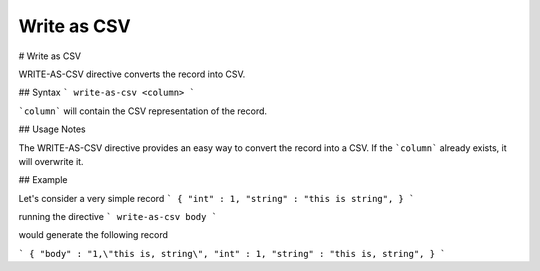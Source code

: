 .. meta::
    :author: Cask Data, Inc.
    :copyright: Copyright © 2017 Cask Data, Inc.
    :description: The CDAP User Guide

.. _user-guide-data-preparation-write-as-csv:

================
Write as CSV
================

#
Write as CSV

WRITE-AS-CSV directive converts the record into CSV.

## Syntax
```
write-as-csv <column>
```

```column``` will contain the CSV representation of the record.

## Usage Notes

The WRITE-AS-CSV directive provides an easy way to convert the record
into a CSV. If the ```column``` already exists, it will overwrite it.


## Example

Let's consider a very simple record
```
{
"int" : 1,
"string" : "this is string",
}
```

running the directive
```
write-as-csv body
```

would generate the following record

```
{
"body" : "1,\"this is, string\",
"int" : 1,
"string" : "this is, string",
}
```
